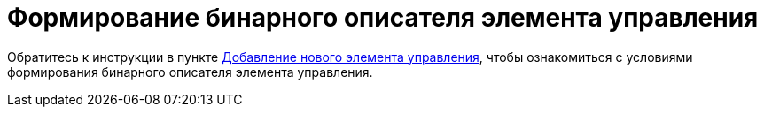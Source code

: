= Формирование бинарного описателя элемента управления

Обратитесь к инструкции в пункте xref:layoutDesignerExtensionsAddNewControl.adoc[Добавление нового элемента управления], чтобы ознакомиться с условиями формирования бинарного описателя элемента управления.
